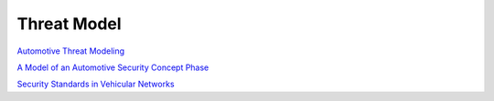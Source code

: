 Threat Model
==========================================================

`Automotive Threat Modeling <https://github.com/zhendongma/Automotive_Threat_Modeling>`_

`A Model of an Automotive Security Concept Phase <https://www.researchgate.net/publication/281777132_A_Model_of_an_Automotive_Security_Concept_Phase>`_

`Security Standards in Vehicular Networks <https://www.researchgate.net/post/Security_Standards_in_Vehicular_Networks>`_
